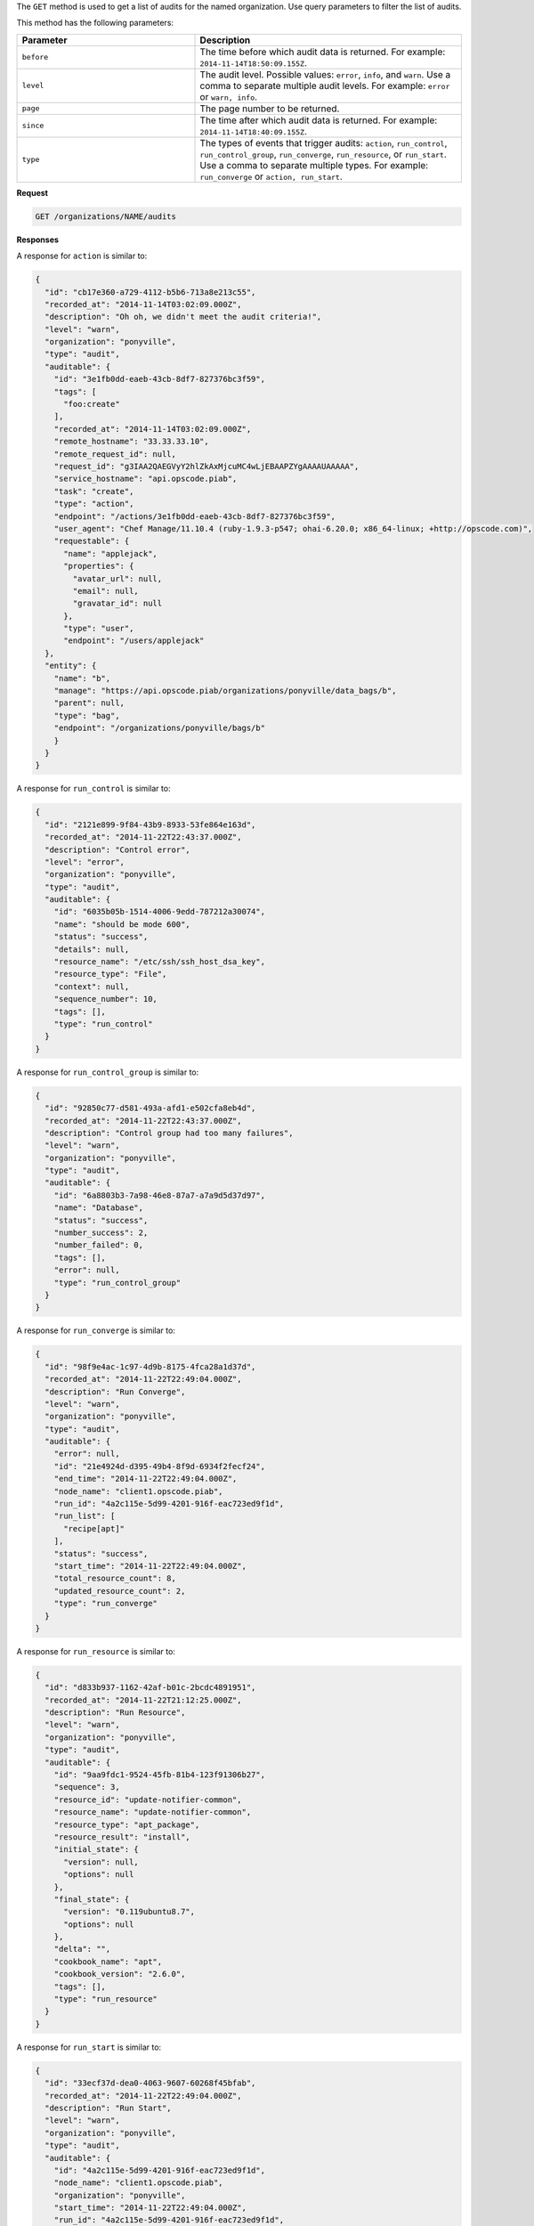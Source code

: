 .. The contents of this file are included in multiple topics.
.. This file should not be changed in a way that hinders its ability to appear in multiple documentation sets.

The ``GET`` method is used to get a list of audits for the named organization. Use query parameters to filter the list of audits.

This method has the following parameters:

.. list-table::
   :widths: 200 300
   :header-rows: 1

   * - Parameter
     - Description
   * - ``before``
     - The time before which audit data is returned. For example: ``2014-11-14T18:50:09.155Z``.
   * - ``level``
     - The audit level. Possible values: ``error``, ``info``, and ``warn``. Use a comma to separate multiple audit levels. For example: ``error`` or ``warn, info``.
   * - ``page``
     - The page number to be returned.
   * - ``since``
     - The time after which audit data is returned. For example: ``2014-11-14T18:40:09.155Z``.
   * - ``type``
     - The types of events that trigger audits: ``action``, ``run_control``, ``run_control_group``, ``run_converge``, ``run_resource``, or ``run_start``. Use a comma to separate multiple types. For example: ``run_converge`` or ``action, run_start``.

**Request**

.. code-block:: xml

   GET /organizations/NAME/audits
   
**Responses**

A response for ``action`` is similar to:

.. code-block:: javascript

   {
     "id": "cb17e360-a729-4112-b5b6-713a8e213c55",
     "recorded_at": "2014-11-14T03:02:09.000Z",
     "description": "Oh oh, we didn't meet the audit criteria!",
     "level": "warn",
     "organization": "ponyville",
     "type": "audit",
     "auditable": {
       "id": "3e1fb0dd-eaeb-43cb-8df7-827376bc3f59",
       "tags": [
         "foo:create"
       ],
       "recorded_at": "2014-11-14T03:02:09.000Z",
       "remote_hostname": "33.33.33.10",
       "remote_request_id": null,
       "request_id": "g3IAA2QAEGVyY2hlZkAxMjcuMC4wLjEBAAPZYgAAAAUAAAAA",
       "service_hostname": "api.opscode.piab",
       "task": "create",
       "type": "action",
       "endpoint": "/actions/3e1fb0dd-eaeb-43cb-8df7-827376bc3f59",
       "user_agent": "Chef Manage/11.10.4 (ruby-1.9.3-p547; ohai-6.20.0; x86_64-linux; +http://opscode.com)",
       "requestable": {
         "name": "applejack",
         "properties": {
           "avatar_url": null,
           "email": null,
           "gravatar_id": null
         },
         "type": "user",
         "endpoint": "/users/applejack"
     },
     "entity": {
       "name": "b",
       "manage": "https://api.opscode.piab/organizations/ponyville/data_bags/b",
       "parent": null,
       "type": "bag",
       "endpoint": "/organizations/ponyville/bags/b"
       }
     }
   }

A response for ``run_control`` is similar to:

.. code-block:: javascript

   {
     "id": "2121e899-9f84-43b9-8933-53fe864e163d",
     "recorded_at": "2014-11-22T22:43:37.000Z",
     "description": "Control error",
     "level": "error",
     "organization": "ponyville",
     "type": "audit",
     "auditable": {
       "id": "6035b05b-1514-4006-9edd-787212a30074",
       "name": "should be mode 600",
       "status": "success",
       "details": null,
       "resource_name": "/etc/ssh/ssh_host_dsa_key",
       "resource_type": "File",
       "context": null,
       "sequence_number": 10,
       "tags": [],
       "type": "run_control"
     }
   }

A response for ``run_control_group`` is similar to:

.. code-block:: javascript

   {
     "id": "92850c77-d581-493a-afd1-e502cfa8eb4d",
     "recorded_at": "2014-11-22T22:43:37.000Z",
     "description": "Control group had too many failures",
     "level": "warn",
     "organization": "ponyville",
     "type": "audit",
     "auditable": {
       "id": "6a8803b3-7a98-46e8-87a7-a7a9d5d37d97",
       "name": "Database",
       "status": "success",
       "number_success": 2,
       "number_failed": 0,
       "tags": [],
       "error": null,
       "type": "run_control_group"
     }
   }

A response for ``run_converge`` is similar to:

.. code-block:: javascript

   {
     "id": "98f9e4ac-1c97-4d9b-8175-4fca28a1d37d",
     "recorded_at": "2014-11-22T22:49:04.000Z",
     "description": "Run Converge",
     "level": "warn",
     "organization": "ponyville",
     "type": "audit",
     "auditable": {
       "error": null,
       "id": "21e4924d-d395-49b4-8f9d-6934f2fecf24",
       "end_time": "2014-11-22T22:49:04.000Z",
       "node_name": "client1.opscode.piab",
       "run_id": "4a2c115e-5d99-4201-916f-eac723ed9f1d",
       "run_list": [
         "recipe[apt]"
       ],
       "status": "success",
       "start_time": "2014-11-22T22:49:04.000Z",
       "total_resource_count": 8,
       "updated_resource_count": 2,
       "type": "run_converge"
     }
   }

A response for ``run_resource`` is similar to:

.. code-block:: javascript

   {
     "id": "d833b937-1162-42af-b01c-2bcdc4891951",
     "recorded_at": "2014-11-22T21:12:25.000Z",
     "description": "Run Resource",
     "level": "warn",
     "organization": "ponyville",
     "type": "audit",
     "auditable": {
       "id": "9aa9fdc1-9524-45fb-81b4-123f91306b27",
       "sequence": 3,
       "resource_id": "update-notifier-common",
       "resource_name": "update-notifier-common",
       "resource_type": "apt_package",
       "resource_result": "install",
       "initial_state": {
         "version": null,
         "options": null
       },
       "final_state": {
         "version": "0.119ubuntu8.7",
         "options": null
       },
       "delta": "",
       "cookbook_name": "apt",
       "cookbook_version": "2.6.0",
       "tags": [],
       "type": "run_resource"
     }
   }

A response for ``run_start`` is similar to:

.. code-block:: javascript

   {
     "id": "33ecf37d-dea0-4063-9607-60268f45bfab",
     "recorded_at": "2014-11-22T22:49:04.000Z",
     "description": "Run Start",
     "level": "warn",
     "organization": "ponyville",
     "type": "audit",
     "auditable": {
       "id": "4a2c115e-5d99-4201-916f-eac723ed9f1d",
       "node_name": "client1.opscode.piab",
       "organization": "ponyville",
       "start_time": "2014-11-22T22:49:04.000Z",
       "run_id": "4a2c115e-5d99-4201-916f-eac723ed9f1d",
       "tags": [],
       "type": "run_start"
     }
   }

**Response Codes**

.. list-table::
   :widths: 200 300
   :header-rows: 1

   * - Response Code
     - Description
   * - ``200``
     - |response code 200 ok|
